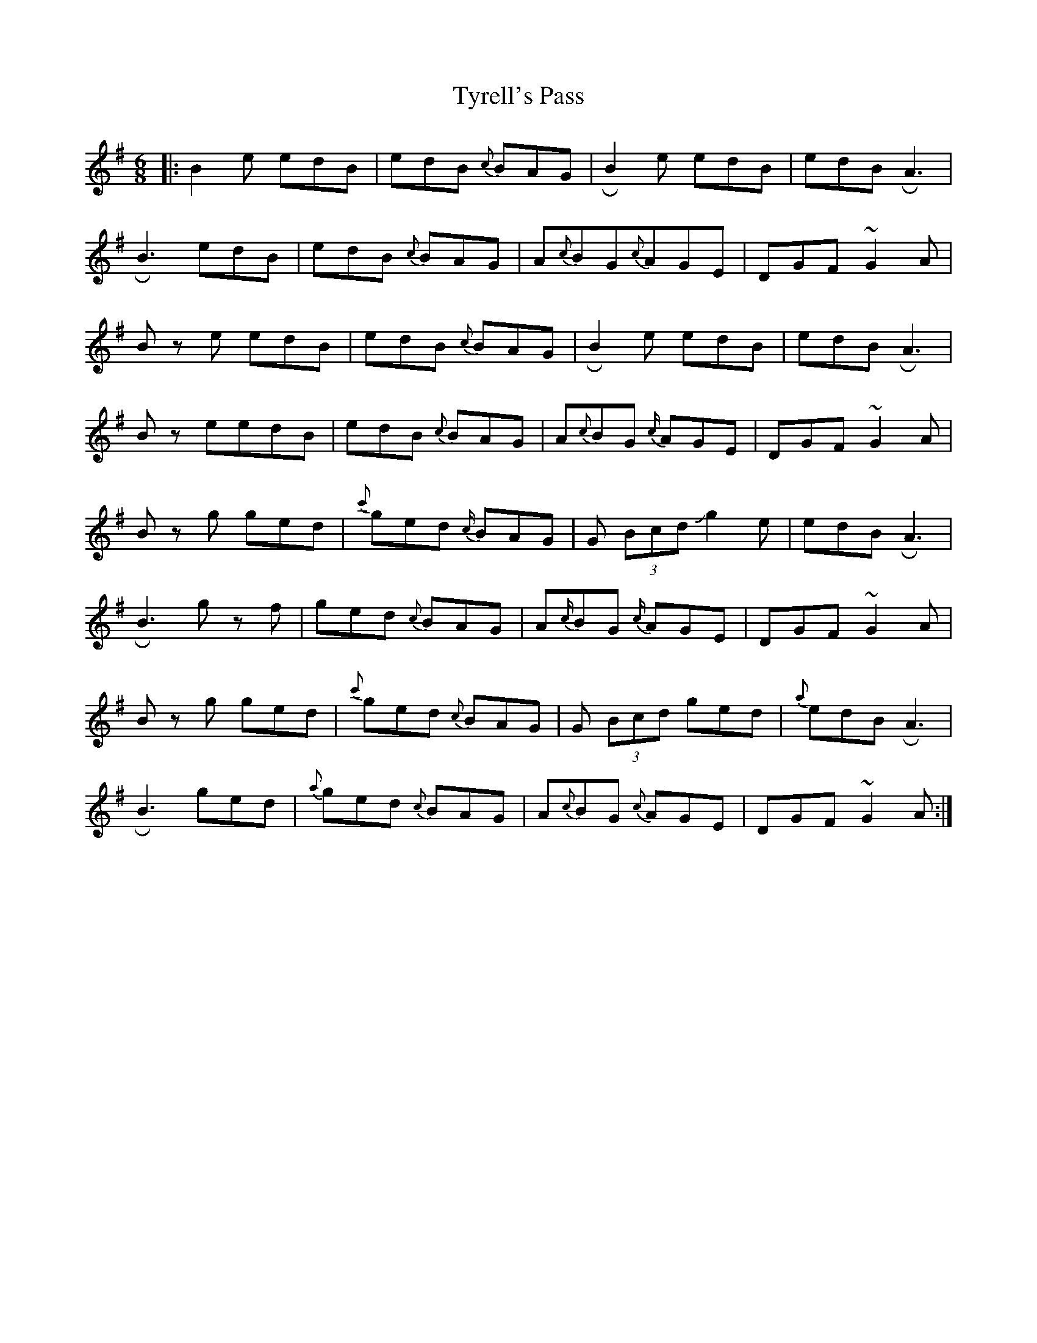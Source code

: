 X: 2
T: Tyrell's Pass
Z: Mikethebook
S: https://thesession.org/tunes/4304#setting17007
R: jig
M: 6/8
L: 1/8
K: Gmaj
|:B2 e edB | edB {c}BAG| !roll!B2e edB | edB !roll!A3 |
!roll!B3 edB | edB {c}BAG | A{c}BG{c}AGE | DGF ~G2 A|
Bz e edB | edB {c}BAG| !roll!B2e edB | edB !roll!A3 |
B z eedB | edB {c}BAG | A{c}BG {c/}AGE | DGF ~G2 A|
B zg ged | {c'}ged {c/}BAG | G (3Bcd Jg2e | edB !roll!A3 |
!roll!B3 gz f | ged {c}BAG | A{c/}BG {c/}AGE | DGF ~G2 A|
B zg ged | {c'}ged {c}BAG |G (3Bcd ged | {a}edB !roll!A3 |
!roll!B3 ged | {a}ged {c}BAG | A{c}BG {c}AGE | DGF ~G2 A:|
